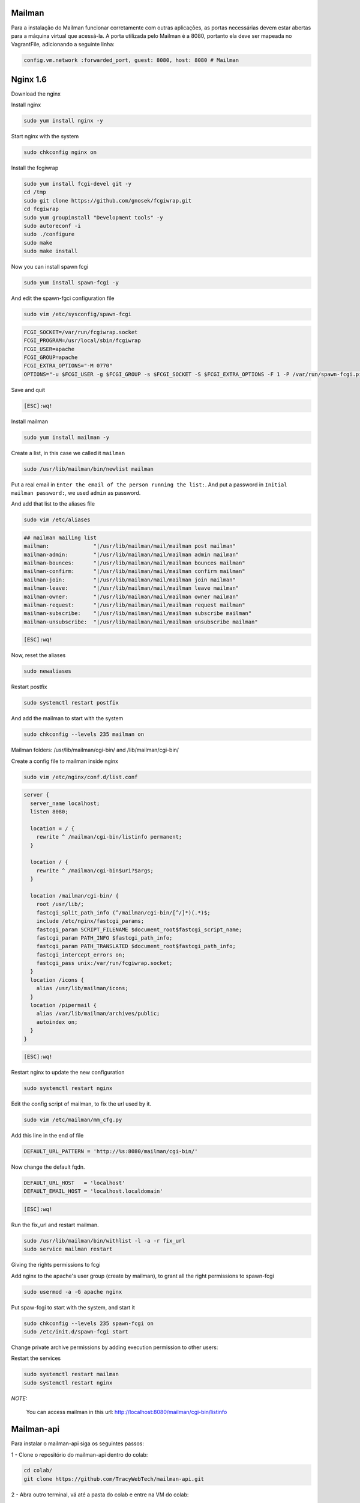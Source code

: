 Mailman
=======
Para a instalação do Mailman funcionar corretamente com outras aplicações, as portas necessárias devem estar abertas para a máquina virtual que acessá-la. A porta utilizada pelo Mailman é a 8080, portanto ela deve ser mapeada no VagrantFile, adicionando a seguinte linha:

.. code-block::

  config.vm.network :forwarded_port, guest: 8080, host: 8080 # Mailman

Nginx 1.6
=========

Download the nginx

.. code-block::
    cd /tmp
    wget http://nginx.org/packages/centos/6/noarch/RPMS/nginx-release-centos-6-0.el6.ngx.noarch.rpm
    sudo rpm -ivh nginx-release-centos-6-0.el6.ngx.noarch.rpm

Install nginx

.. code-block::

    sudo yum install nginx -y

Start nginx with the system

.. code-block::

    sudo chkconfig nginx on

Install the fcgiwrap

.. code-block::

    sudo yum install fcgi-devel git -y
    cd /tmp
    sudo git clone https://github.com/gnosek/fcgiwrap.git
    cd fcgiwrap
    sudo yum groupinstall "Development tools" -y
    sudo autoreconf -i
    sudo ./configure
    sudo make
    sudo make install

Now you can install spawn fcgi

.. code-block::

    sudo yum install spawn-fcgi -y

And edit the spawn-fgci configuration file

.. code-block::

    sudo vim /etc/sysconfig/spawn-fcgi

.. code-block::

    FCGI_SOCKET=/var/run/fcgiwrap.socket
    FCGI_PROGRAM=/usr/local/sbin/fcgiwrap
    FCGI_USER=apache
    FCGI_GROUP=apache
    FCGI_EXTRA_OPTIONS="-M 0770"
    OPTIONS="-u $FCGI_USER -g $FCGI_GROUP -s $FCGI_SOCKET -S $FCGI_EXTRA_OPTIONS -F 1 -P /var/run/spawn-fcgi.pid -- $FCGI_PROGRAM"

Save and quit

.. code-block::

    [ESC]:wq!

Install mailman

.. code-block::

    sudo yum install mailman -y

Create a list, in this case we called it ``mailman``

.. code-block::

    sudo /usr/lib/mailman/bin/newlist mailman

Put a real email in ``Enter the email of the person running the list:``. And put a password in ``Initial mailman password:``, we used ``admin`` as password.

And add that list to the aliases file

.. code-block::

    sudo vim /etc/aliases

.. code-block::

    ## mailman mailing list
    mailman:              "|/usr/lib/mailman/mail/mailman post mailman"
    mailman-admin:        "|/usr/lib/mailman/mail/mailman admin mailman"
    mailman-bounces:      "|/usr/lib/mailman/mail/mailman bounces mailman"
    mailman-confirm:      "|/usr/lib/mailman/mail/mailman confirm mailman"
    mailman-join:         "|/usr/lib/mailman/mail/mailman join mailman"
    mailman-leave:        "|/usr/lib/mailman/mail/mailman leave mailman"
    mailman-owner:        "|/usr/lib/mailman/mail/mailman owner mailman"
    mailman-request:      "|/usr/lib/mailman/mail/mailman request mailman"
    mailman-subscribe:    "|/usr/lib/mailman/mail/mailman subscribe mailman"
    mailman-unsubscribe:  "|/usr/lib/mailman/mail/mailman unsubscribe mailman"

.. code-block::

    [ESC]:wq!

Now, reset the aliases

.. code-block::

    sudo newaliases

Restart postfix

.. code-block::

    sudo systemctl restart postfix

And add the mailman to start with the system

.. code-block::

    sudo chkconfig --levels 235 mailman on

Mailman folders: /usr/lib/mailman/cgi-bin/ and /lib/mailman/cgi-bin/

Create a config file to mailman inside nginx

.. code-block::

    sudo vim /etc/nginx/conf.d/list.conf

.. code-block::

    server {
      server_name localhost;
      listen 8080;

      location = / {
        rewrite ^ /mailman/cgi-bin/listinfo permanent;
      }

      location / {
        rewrite ^ /mailman/cgi-bin$uri?$args;
      }

      location /mailman/cgi-bin/ {
        root /usr/lib/;
        fastcgi_split_path_info (^/mailman/cgi-bin/[^/]*)(.*)$;
        include /etc/nginx/fastcgi_params;
        fastcgi_param SCRIPT_FILENAME $document_root$fastcgi_script_name;
        fastcgi_param PATH_INFO $fastcgi_path_info;
        fastcgi_param PATH_TRANSLATED $document_root$fastcgi_path_info;
        fastcgi_intercept_errors on;
        fastcgi_pass unix:/var/run/fcgiwrap.socket;
      }
      location /icons {
        alias /usr/lib/mailman/icons;
      }
      location /pipermail {
        alias /var/lib/mailman/archives/public;
        autoindex on;
      }
    }

.. code-block::

    [ESC]:wq!

Restart nginx to update the new configuration

.. code-block::

    sudo systemctl restart nginx

Edit the config script of mailman, to fix the url used by it.

.. code-block::

    sudo vim /etc/mailman/mm_cfg.py

Add this line in the end of file

.. code-block::

    DEFAULT_URL_PATTERN = 'http://%s:8080/mailman/cgi-bin/'

Now change the default fqdn.

.. code-block::

    DEFAULT_URL_HOST   = 'localhost'
    DEFAULT_EMAIL_HOST = 'localhost.localdomain'

.. code-block::

    [ESC]:wq!

Run the fix_url and restart mailman.

.. code-block::

    sudo /usr/lib/mailman/bin/withlist -l -a -r fix_url
    sudo service mailman restart

Giving the rights permissions to fcgi

Add nginx to the apache's user group (create by mailman), to grant all the right permissions to spawn-fcgi

.. code-block::

    sudo usermod -a -G apache nginx

Put spaw-fcgi to start with the system, and start it

.. code-block::

    sudo chkconfig --levels 235 spawn-fcgi on
    sudo /etc/init.d/spawn-fcgi start

Change private archive permissions by adding execution permission to other users:

.. code-block::
    sudo chmod -R o+rx /var/lib/mailman/archives/private

Restart the services

.. code-block::

    sudo systemctl restart mailman
    sudo systemctl restart nginx

*NOTE:*

    You can access mailman in this url: `http://localhost:8080/mailman/cgi-bin/listinfo <http://localhost:8080/mailman/cgi-bin/listinfo>`_

Mailman-api
===========

Para instalar o mailman-api siga os seguintes passos:

1 - Clone o repositório do mailman-api dentro do colab:

.. code-block::

  cd colab/
  git clone https://github.com/TracyWebTech/mailman-api.git

2 - Abra outro terminal, vá até a pasta do colab e entre na VM do colab:

.. code-block::

  vagrant up
  vagrant ssh

3 - Entre no virtualenv do colab:

.. code-block::

  workon colab


4 - Entre na pasta do mailman-api:

.. code-block::

  cd  /vagrant/mailman-api/

5 - Instale o mailman-api:

.. code-block::

  pip install -e .


6 - Execute o comando abaixo para rodar o mailman-api:

.. code-block::

  sudo `which python` scripts/mailman-api
